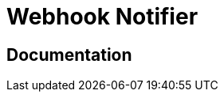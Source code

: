= Webhook Notifier

ifdef::env-github[]
image:https://ci.gravitee.io/buildStatus/icon?job=gravitee-io/gravitee-notifier-webhook/master["Build status", link="https://ci.gravitee.io/job/gravitee-io/job/gravitee-notifier-webhook"]
image:https://f.hubspotusercontent40.net/hubfs/7600448/gravitee-github-button.jpg["Join the community forum", link="https://community.gravitee.io?utm_source=readme", height=20]
endif::[]

== Documentation
